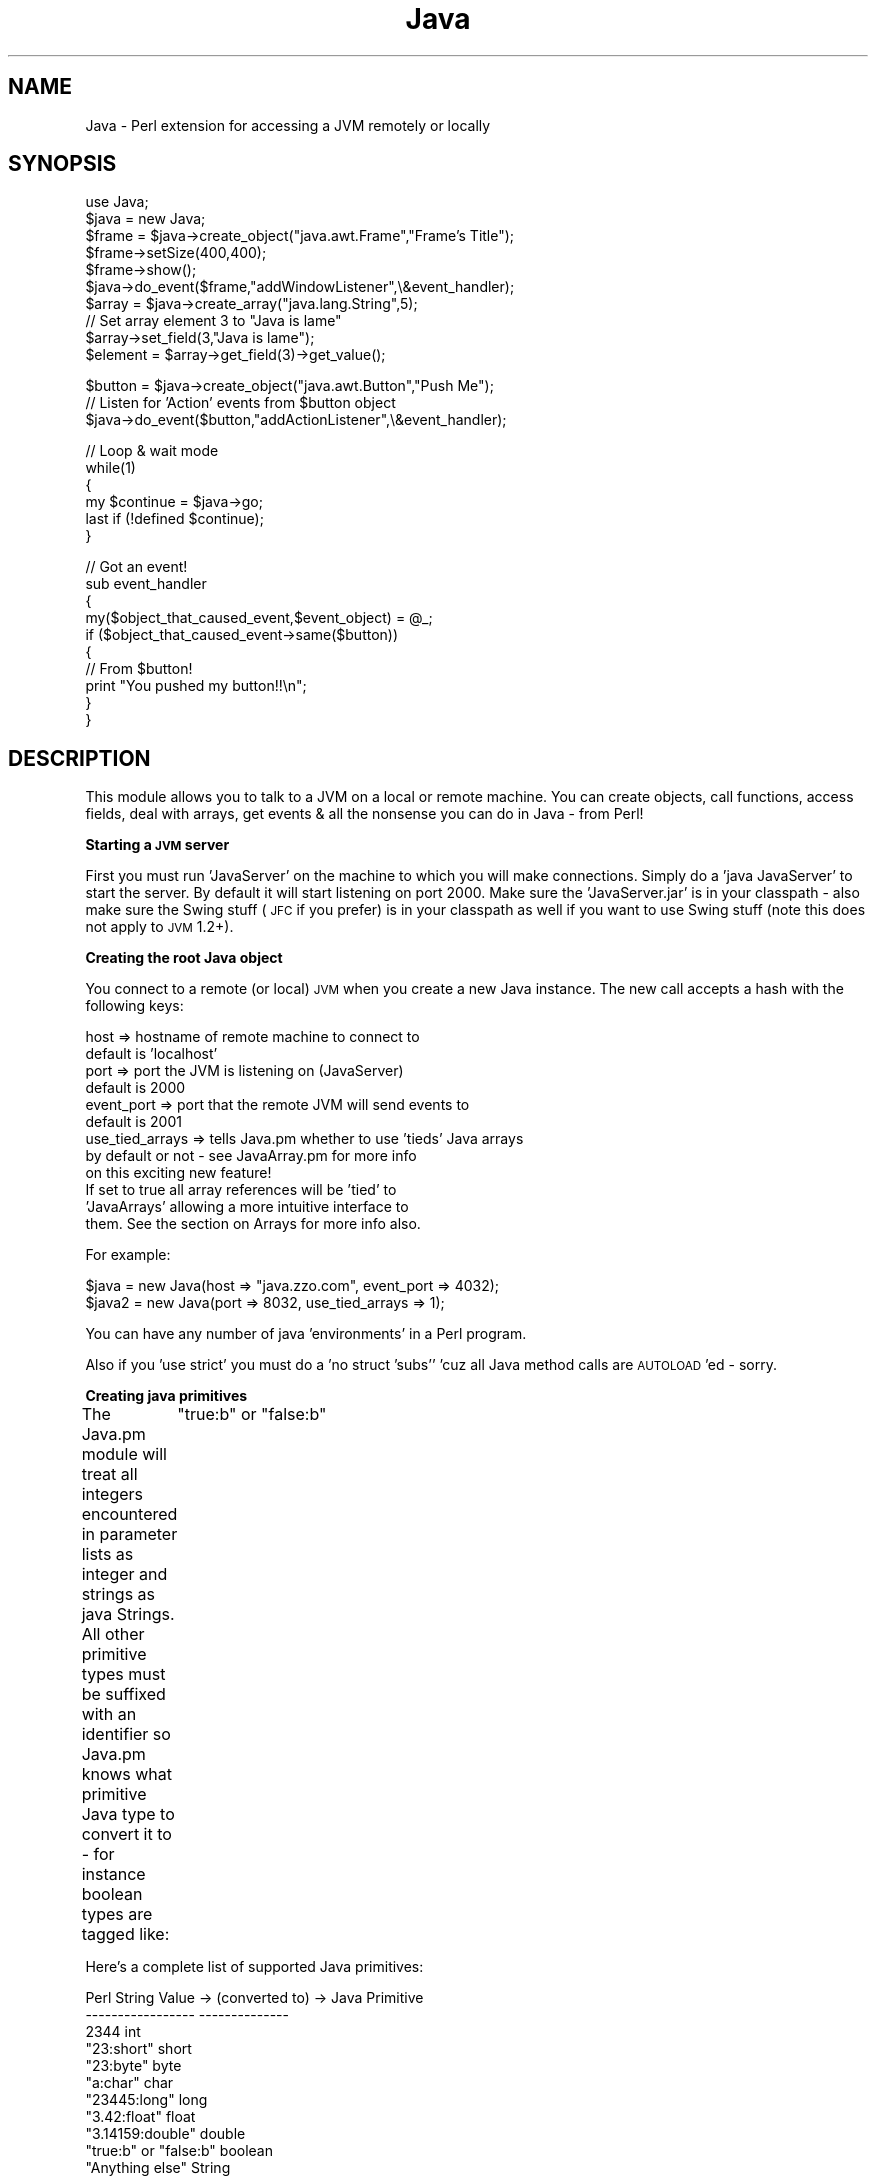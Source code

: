 .rn '' }`
''' $RCSfile$$Revision$$Date$
'''
''' $Log$
'''
.de Sh
.br
.if t .Sp
.ne 5
.PP
\fB\\$1\fR
.PP
..
.de Sp
.if t .sp .5v
.if n .sp
..
.de Ip
.br
.ie \\n(.$>=3 .ne \\$3
.el .ne 3
.IP "\\$1" \\$2
..
.de Vb
.ft CW
.nf
.ne \\$1
..
.de Ve
.ft R

.fi
..
'''
'''
'''     Set up \*(-- to give an unbreakable dash;
'''     string Tr holds user defined translation string.
'''     Bell System Logo is used as a dummy character.
'''
.tr \(*W-|\(bv\*(Tr
.ie n \{\
.ds -- \(*W-
.ds PI pi
.if (\n(.H=4u)&(1m=24u) .ds -- \(*W\h'-12u'\(*W\h'-12u'-\" diablo 10 pitch
.if (\n(.H=4u)&(1m=20u) .ds -- \(*W\h'-12u'\(*W\h'-8u'-\" diablo 12 pitch
.ds L" ""
.ds R" ""
'''   \*(M", \*(S", \*(N" and \*(T" are the equivalent of
'''   \*(L" and \*(R", except that they are used on ".xx" lines,
'''   such as .IP and .SH, which do another additional levels of
'''   double-quote interpretation
.ds M" """
.ds S" """
.ds N" """""
.ds T" """""
.ds L' '
.ds R' '
.ds M' '
.ds S' '
.ds N' '
.ds T' '
'br\}
.el\{\
.ds -- \(em\|
.tr \*(Tr
.ds L" ``
.ds R" ''
.ds M" ``
.ds S" ''
.ds N" ``
.ds T" ''
.ds L' `
.ds R' '
.ds M' `
.ds S' '
.ds N' `
.ds T' '
.ds PI \(*p
'br\}
.\"	If the F register is turned on, we'll generate
.\"	index entries out stderr for the following things:
.\"		TH	Title 
.\"		SH	Header
.\"		Sh	Subsection 
.\"		Ip	Item
.\"		X<>	Xref  (embedded
.\"	Of course, you have to process the output yourself
.\"	in some meaninful fashion.
.if \nF \{
.de IX
.tm Index:\\$1\t\\n%\t"\\$2"
..
.nr % 0
.rr F
.\}
.TH Java 3 "perl 5.005, patch 03" "21/Mar/2001" "User Contributed Perl Documentation"
.UC
.if n .hy 0
.if n .na
.ds C+ C\v'-.1v'\h'-1p'\s-2+\h'-1p'+\s0\v'.1v'\h'-1p'
.de CQ          \" put $1 in typewriter font
.ft CW
'if n "\c
'if t \\&\\$1\c
'if n \\&\\$1\c
'if n \&"
\\&\\$2 \\$3 \\$4 \\$5 \\$6 \\$7
'.ft R
..
.\" @(#)ms.acc 1.5 88/02/08 SMI; from UCB 4.2
.	\" AM - accent mark definitions
.bd B 3
.	\" fudge factors for nroff and troff
.if n \{\
.	ds #H 0
.	ds #V .8m
.	ds #F .3m
.	ds #[ \f1
.	ds #] \fP
.\}
.if t \{\
.	ds #H ((1u-(\\\\n(.fu%2u))*.13m)
.	ds #V .6m
.	ds #F 0
.	ds #[ \&
.	ds #] \&
.\}
.	\" simple accents for nroff and troff
.if n \{\
.	ds ' \&
.	ds ` \&
.	ds ^ \&
.	ds , \&
.	ds ~ ~
.	ds ? ?
.	ds ! !
.	ds /
.	ds q
.\}
.if t \{\
.	ds ' \\k:\h'-(\\n(.wu*8/10-\*(#H)'\'\h"|\\n:u"
.	ds ` \\k:\h'-(\\n(.wu*8/10-\*(#H)'\`\h'|\\n:u'
.	ds ^ \\k:\h'-(\\n(.wu*10/11-\*(#H)'^\h'|\\n:u'
.	ds , \\k:\h'-(\\n(.wu*8/10)',\h'|\\n:u'
.	ds ~ \\k:\h'-(\\n(.wu-\*(#H-.1m)'~\h'|\\n:u'
.	ds ? \s-2c\h'-\w'c'u*7/10'\u\h'\*(#H'\zi\d\s+2\h'\w'c'u*8/10'
.	ds ! \s-2\(or\s+2\h'-\w'\(or'u'\v'-.8m'.\v'.8m'
.	ds / \\k:\h'-(\\n(.wu*8/10-\*(#H)'\z\(sl\h'|\\n:u'
.	ds q o\h'-\w'o'u*8/10'\s-4\v'.4m'\z\(*i\v'-.4m'\s+4\h'\w'o'u*8/10'
.\}
.	\" troff and (daisy-wheel) nroff accents
.ds : \\k:\h'-(\\n(.wu*8/10-\*(#H+.1m+\*(#F)'\v'-\*(#V'\z.\h'.2m+\*(#F'.\h'|\\n:u'\v'\*(#V'
.ds 8 \h'\*(#H'\(*b\h'-\*(#H'
.ds v \\k:\h'-(\\n(.wu*9/10-\*(#H)'\v'-\*(#V'\*(#[\s-4v\s0\v'\*(#V'\h'|\\n:u'\*(#]
.ds _ \\k:\h'-(\\n(.wu*9/10-\*(#H+(\*(#F*2/3))'\v'-.4m'\z\(hy\v'.4m'\h'|\\n:u'
.ds . \\k:\h'-(\\n(.wu*8/10)'\v'\*(#V*4/10'\z.\v'-\*(#V*4/10'\h'|\\n:u'
.ds 3 \*(#[\v'.2m'\s-2\&3\s0\v'-.2m'\*(#]
.ds o \\k:\h'-(\\n(.wu+\w'\(de'u-\*(#H)/2u'\v'-.3n'\*(#[\z\(de\v'.3n'\h'|\\n:u'\*(#]
.ds d- \h'\*(#H'\(pd\h'-\w'~'u'\v'-.25m'\f2\(hy\fP\v'.25m'\h'-\*(#H'
.ds D- D\\k:\h'-\w'D'u'\v'-.11m'\z\(hy\v'.11m'\h'|\\n:u'
.ds th \*(#[\v'.3m'\s+1I\s-1\v'-.3m'\h'-(\w'I'u*2/3)'\s-1o\s+1\*(#]
.ds Th \*(#[\s+2I\s-2\h'-\w'I'u*3/5'\v'-.3m'o\v'.3m'\*(#]
.ds ae a\h'-(\w'a'u*4/10)'e
.ds Ae A\h'-(\w'A'u*4/10)'E
.ds oe o\h'-(\w'o'u*4/10)'e
.ds Oe O\h'-(\w'O'u*4/10)'E
.	\" corrections for vroff
.if v .ds ~ \\k:\h'-(\\n(.wu*9/10-\*(#H)'\s-2\u~\d\s+2\h'|\\n:u'
.if v .ds ^ \\k:\h'-(\\n(.wu*10/11-\*(#H)'\v'-.4m'^\v'.4m'\h'|\\n:u'
.	\" for low resolution devices (crt and lpr)
.if \n(.H>23 .if \n(.V>19 \
\{\
.	ds : e
.	ds 8 ss
.	ds v \h'-1'\o'\(aa\(ga'
.	ds _ \h'-1'^
.	ds . \h'-1'.
.	ds 3 3
.	ds o a
.	ds d- d\h'-1'\(ga
.	ds D- D\h'-1'\(hy
.	ds th \o'bp'
.	ds Th \o'LP'
.	ds ae ae
.	ds Ae AE
.	ds oe oe
.	ds Oe OE
.\}
.rm #[ #] #H #V #F C
.SH "NAME"
Java \- Perl extension for accessing a JVM remotely or locally
.SH "SYNOPSIS"
.PP
.Vb 11
\&  use Java;
\&  $java = new Java;
\&  $frame = $java->create_object("java.awt.Frame","Frame's Title");
\&  $frame->setSize(400,400);
\&  $frame->show();
\&  $java->do_event($frame,"addWindowListener",\e&event_handler);
\&  
\&  $array = $java->create_array("java.lang.String",5);
\&  // Set array element 3 to "Java is lame"
\&  $array->set_field(3,"Java is lame");
\&  $element = $array->get_field(3)->get_value();
.Ve
.Vb 3
\&  $button = $java->create_object("java.awt.Button","Push Me");
\&  // Listen for 'Action' events from $button object
\&  $java->do_event($button,"addActionListener",\e&event_handler);
.Ve
.Vb 6
\&  // Loop & wait mode
\&  while(1)
\&  {
\&       my $continue = $java->go;
\&       last if (!defined $continue);
\&  }
.Ve
.Vb 10
\&  // Got an event!
\&  sub event_handler
\&  {
\&        my($object_that_caused_event,$event_object) = @_;
\&        if ($object_that_caused_event->same($button))
\&        {
\&                // From $button!
\&                print "You pushed my button!!\en";
\&        }
\&  }
.Ve
.SH "DESCRIPTION"
This module allows you to talk to a JVM on a local or remote machine.  You
can create objects, call functions, access fields, deal with arrays, get
events & all the nonsense you can do in Java \- from Perl!
.Sh "Starting a \s-1JVM\s0 server"
First you must run \*(L'JavaServer\*(R' on the machine to which you will make
connections.  Simply do a \*(L'java JavaServer\*(R' to start the server.  By default
it will start listening on port 2000.  Make sure the \*(L'JavaServer.jar\*(R' is in your classpath \- also make sure the Swing stuff (\s-1JFC\s0 if you prefer) is in your classpath as well if you want to use Swing stuff (note this does not apply to \s-1JVM\s0 1.2+).
.Sh "Creating the root Java object"
You connect to a remote (or local) \s-1JVM\s0 when you create a new Java instance.
The new call accepts a hash with the following keys:
.PP
.Vb 12
\&        host => hostname of remote machine to connect to
\&                        default is 'localhost'
\&        port => port the JVM is listening on (JavaServer)
\&                        default is 2000
\&        event_port => port that the remote JVM will send events to
\&                        default is 2001
\&        use_tied_arrays => tells Java.pm whether to use 'tieds' Java arrays
\&                        by default or not - see JavaArray.pm for more info
\&                        on this exciting new feature!
\&                        If set to true all array references will be 'tied' to
\&                        'JavaArrays' allowing a more intuitive interface to
\&                        them.  See the section on Arrays for more info also.
.Ve
For example:
.PP
.Vb 2
\&        $java = new Java(host => "java.zzo.com", event_port => 4032);
\&        $java2 = new Java(port => 8032, use_tied_arrays => 1);
.Ve
You can have any number of java \*(L'environments\*(R' in a Perl program.
.PP
Also if you \*(L'use strict\*(R' you must do a \*(L'no struct \*(L'subs'' \*(L'cuz all Java method calls are \s-1AUTOLOAD\s0'ed \- sorry.
.Sh "Creating java primitives"
The Java.pm module will treat all integers encountered in parameter
lists as integer and strings as java Strings.  All other primitive types
must be suffixed with an identifier so Java.pm knows what primitive Java
type to convert it to \- for instance boolean types are tagged like:
	\*(L"true:b\*(R" or \*(L"false:b\*(R"
.PP
Here's a complete list of supported Java primitives:
.PP
.Vb 13
\&        Perl String Value  -> (converted to) -> Java Primitive
\&        -----------------                       --------------
\&        2344                                    int
\&        "23:short"                              short
\&        "23:byte"                               byte
\&        "a:char"                                char
\&        "23445:long"                            long
\&        "3.42:float"                            float
\&        "3.14159:double"                        double
\&        "true:b" or "false:b"                   boolean
\&        "Anything else"                         String
\&                or
\&        "Anything else:string"                  String
.Ve
So... if you need to use an integer as a String say \*(L"343:string\*(R".
.Sh "Localization and String encoding"
Quick note on String encodings, you can specify that your strings are encoded
in a specific format using the \*(L":string_<\s-1ENCODING\s0>\*(R" syntax like:
.PP
.Vb 1
\&        my $label = $java->create_object("java.awt.Label","Label:string_UTF8");
.Ve
This specifies that this String uses Unicode encoding.  See 
http://www.javasoft.com/products/jdk/1.1/docs/guide/intl/encoding.doc.html
for the complete list of valid Java String encodings.
.Sh "Creating java objects"
Once you've connected to a \s-1JVM\s0 via the \*(L'new Java\*(R' call you can start creating
Java objects.  This is accomplished via the \*(L'create_object\*(R' function.
The first argument must be the \*(L'fully-qualified'/'full path\*(R' of the Java object
you want to create \- like \*(L'java.lang.String\*(R' or \*(L'java.awt.Frame\*(R'.  
The remaining arguments are passed to that object's constructor.
.PP
For example:
.PP
.Vb 3
\&        my $frame = $java->create_object("java.awt.Frame","Frame Title");
\&        my $dialog = $java->create_object("java.awt.Dialog",$frame,
\&                        "Dialog Title","true:b");
.Ve
Note the use of \*(L"true:b\*(R" in the constructor to tell Java.pm that that 
value should be a \*(L'true\*(R' Java boolean value.
.PP
In these cases a \*(L'java.awt.Frame\*(R' takes a String as the lone parameter, 
whereas a \*(L'java.awt.Dialog\*(R' takes a Frame, a String, and a boolean value 
in its constructor.
.Sh "Calling java methods"
You can make both static and instantiated method calls on java objects.
The parameter lists work exactly like constructor parameter lists \- if you
want to pass a java primitive anything other than integers or Strings need
to be tagged accordingly.  All function calls that return something return
a java object \- so even if the java function returns an \*(L'int\*(R' it is returned
to perl as a \*(L'java.lang.Integer\*(R'.  To get the value of that Integer you must
use the \*(L'get_value\*(R' function.
The syntax is exactly what you'd expect (I hope!).
.PP
For example:
.PP
.Vb 2
\&        $frame->setSize(200,500);
\&        $frame->show();  (or $frame->show)
.Ve
Note functions that don't take any parameters don't need the parentheses!
.PP
.Vb 2
\&        
\&To call static functions the syntax is slightly different.
.Ve
For example:
.PP
To call the static method \*(L'forName\*(R' in the object \*(L'java.lang.Class\*(R'
it looks like this:
.PP
.Vb 1
\&        my $class = $java->java_lang_Class("forName","Test");
.Ve
Note you use the \*(L'$java\*(R' object returned from the call to \*(L'new Java\*(R'
to access static methods \- the static object must be fully-qualified
separated by \*(L'_'s instead of \*(L'.'s.  And finally the first parameter
is the name of the static function followed by any parameters to it.
.PP
If your static class is \s-1NOT\s0 in a package you \s-1MUST\s0 use the \*(L'static_call\*(R'
function like:
.PP
.Vb 1
\&        my $return_value = $java->static_call("MyStaticClass","<function_name>",@params);
.Ve
.Sh "Getting and Setting java object fields"
You can get and set individual fields in java objects (static or instantiated) 
using the \*(L'get_field\*(R' and \*(L'set_field\*(R' methods.  All \*(L'get_field\*(R' calls return
java objects just like calling java functions.  You must use the \*(L'get_value\*(R'
function to \*(L'unwrap\*(R' primitive types to their actual values.
.PP
For example:
.PP
Get a static field 
.PP
.Vb 2
\&        my $win_act = $java->get_field("java.awt.event.WindowEvent",
\&                                                "WINDOW_ACTIVATED");
.Ve
Note the first parameter must be the fully qualified java object name 
and the second parameter is the static field.
.PP
Get an instantiated field
.PP
.Vb 2
\&        my $obj = $java->create_object("java.my.Object");
\&        my $field = $obj->get_field("my_field");
.Ve
Similarly to set a field another parameter is added to the \*(L'set_field\*(R' call
with the object that the specified field is to be set to:
	
Set a static field
.PP
.Vb 1
\&        $java->set_field("java.static.Object","field_name",$obj);
.Ve
Set an instantiated field
.PP
.Vb 1
\&        $obj->set_field("integer_field_name",400);
.Ve
.Sh "Exceptions"
Currently Java.pm will \*(L'croak\*(R' when an Exception is encountered in JavaServer.
So the way to deal with them is to enclose your Java expression that might
throw an exception in an \*(L'eval\*(R' block & then check the $@ variable to see
if an Exception was indeed thrown.  You then need to parse the $@ variable
to see exactly what Exception was thrown.  Currently the format of the $@
string is: 
.PP
.Vb 1
\&        ERROR: java.lang.Exception: some.java.Exception: <more info> at $0 line XX
.Ve
Note the \*(L'<more info>\*(R' part is the result of the \fIgetMessage()\fR function
of that Exception.  Everything after that is the stuff put in there by croak;
the filename & line number of your Perl program.
So here's what an Exception handler can look like:
.PP
.Vb 10
\&        my $I;
\&        eval
\&        {
\&                $I = $java->java_lang_Integer("parseInt","$some_string:string");
\&        };
\&        if ($@)
\&        {
\&                # An exception was thrown!!
\&                $@ =~ s/ERROR: //;      # Gets rid of 'ERROR: '
\&                $@ =~ s/at $0.*$//;     # Gets rid of 'croak' generated stuff
.Ve
.Vb 2
\&                # Print just the Java stuff
\&                print "$@\en";
.Ve
.Vb 1
\&        }
.Ve
So in this example if the scalar \f(CW$some_string\fR did \s-1NOT\s0 contain a parsable
integer \- say \*(L'dd\*(R' \- the printed error message would be:
.PP
.Vb 1
\&        java.lang.Exception: java.lang.NumberFormatException: dd 
.Ve
.Sh "Comparing Java objects"
The \*(L'==\*(R' operator is now overloaded to provide this functionality!  Woohoo!
So you can now say stuff like:
.PP
.Vb 8
\&        if ($object1 == $object2)
\&        {
\&                #They're the same!
\&        }
\&        else
\&        {
\&                #Not!
\&        }
.Ve
Here's the old (other) way of doing the exact same thing:
.PP
You can see if two references to java objects actually point to the same
object by using the \*(L'same\*(R' function like:
.PP
.Vb 8
\&        if ($object1->same($object2))
\&        {
\&                # They're the same!
\&        }
\&        else
\&        {
\&                # Nope, not the same
\&        }
.Ve
You'll see why this is useful in the next section \*(L'Events\*(R'.
.Sh "Events"
Events are passed from the remote \s-1JVM\s0 to Perl5 via a separate event port.
To enable events on an object use the \*(L'do_event\*(R' function.  Your callback
function will receive the object that caused the event as its first
parameter and the event object itself as the second parameter.  Here's where
ya wanna use the \*(L'same\*(R' function (or the new overloaded \*(L'==\*(R' operator)
to see what object caused this event if you set up multiple objects to call 
the same event function.
.PP
For example:
.PP
.Vb 4
\&        my $frame = $java->create_object("java.awt.Frame","Title");
\&        $java->do_event($frame,"addWindowListener",\e&event_handler);
\&        my $button = $java->create_object("java.awt.Button","Push Me");
\&        $java->do_event($button,"addActionListener",\e&event_handler);
.Ve
To stop listening for events do:
.PP
.Vb 1
\&        $java->do_event($frame,"removeWindowListener");
.Ve
Where:
\- \f(CW$frame\fR is the object for which you'd like to receive events
\- \*(L"addWindowListener\*(R" specifies the types of events you want to listen for
\- \e&event_handler is your event callback routing that will handle these events
.PP
You will keep receiving events you registered for until you make a \*(L"remove\*(R"
call or your Java object goes away (out of scope, you destroy it, whatever).
.PP
Note the second parameter \s-1MUST\s0 be of the form:
.PP
.Vb 1
\&        "<add | remove><Event Type>Listener"
.Ve
Default <Event Types> are:
.PP
.Vb 11
\&        Component
\&        Container
\&        Focus
\&        Key
\&        Mouse
\&        MouseMotion
\&        Window
\&        Action
\&        Item
\&        Adjustment
\&        Text
.Ve
Swing <Event Types> are:
.PP
.Vb 15
\&        Ancestor
\&        Caret
\&        CellEditor
\&        Change
\&        Hyperlink
\&        InternalFrame
\&        ListData
\&        ListSelection
\&        MenuDragMouse
\&        MenuKey
\&        Menu
\&        PopupMenu
\&        TreeExpansion
\&        TreeSelection
\&        TreeWillExpand
.Ve
And within most of these <Event Types> there are a number of specific events.
Check out the Java event docs if you don't know what I'm talking about...
.PP
Here's what an event handler looks like:
	
	sub event_handler
	{
		\fImy\fR\|($object,$event) = \f(CW@_\fR;
		if ($object->\fIsame\fR\|($frame))	# Old sytle
			\s-1OR\s0
		if ($object == \f(CW$frame\fR)		# New style!
		{
			# Event caused by our frame object!
	
			# This will get this event's \s-1ID\s0 value
			my \f(CW$event_id\fR = \f(CW$event\fR\->getID\->get_value;
.PP
.Vb 2
\&                        # Get value for a WINDOW_CLOSING event
\&                        my $closing_id = $java->get_field("java.awt.event.WindowEvent","WINDOW_CLOSING")->get_value;
.Ve
.Vb 13
\&                        if ($event_id == $closing_id)
\&                        {
\&                                # Close our frame @ user request
\&                                $object->dispose;
\&                        }
\&                }
\&                if ($object->same($button))     # old style
\&                        OR
\&                if ($object == $button)         # new style!
\&                {
\&                        print "You Pushed My Button!\en";
\&                }
\&        }
.Ve
Note return values from event handlers are ignored by Java.pm \s-1BUT\s0 are
returned from the Event Loop as you'll see in a bit.
.PP
Note also how I had to call \*(L'get_value\*(R' to get the actualy integer values 
of the \*(L'getID\*(R' function return value and the field value of \s-1WINDOW_CLOSING\s0.
.Sh "Event Loops"
Once you've set up your event handlers you must start the event loop
to begin getting events \- there are two ways to do this.
.PP
.Vb 2
\&        1. Have Java.pm handle the event loop 
\&        2. Roll your own.
.Ve
Java.pm's event loop will block until an events happens \- typically this 
is what you want but sometimes you might want more control, so I've decided
to be nice this _one_ time & let you roll your own too.
.PP
Here's how Java.pm's event loop works for ya:
.PP
.Vb 3
\&        #
\&        # Set up a bunch of events...
\&        #
.Ve
.Vb 5
\&        while(1)
\&        {
\&                my $cont = $java->go;
\&                last if (!defined $cont);
\&        }
.Ve
Note this works similarly to Tk's event loop.  Your program will
now just sit & respond to events via your event handlers.  Also note that
Java.pm's event loop only handles \s-1ONE\s0 event & then returns \- the return
value is whatever your event handler returned \s-1OR\s0 undef if there was an
error (like you lost yer connexion to the \s-1JVM\s0).
.PP
Here's how you can create yer own Event Loop:
.PP
You ask Java.pm for a FileHandle that represents the incoming event stream.
You can then select on this FileHandle or do whatever else you want \- remember
this is a \s-1READ\s0 \s-1ONLY\s0 FileHandle so writing to it ain't going to do anything.
Once you get a \*(L'line\*(R' from this FileHandle you can (and probably should)
call \*(L'decipher_event\*(R' & the event will be dispatched to your event handler
appropriately \- the return value being the return value of your event handler.
This can look something like this:
.PP
.Vb 1
\&        ## Roll my own event loop
.Ve
.Vb 2
\&        # Get event FileHandle
\&        my $event_file_handle = $java->get_event_FH;
.Ve
.Vb 3
\&        # Set up my select loop
\&        my $READBITS = 0;
\&        vec($READBITS,$event_file_handle->fileno,1) = 1;
.Ve
.Vb 10
\&        # Suck in lines forever & dispatch events
\&        while(1)
\&        {
\&                my $nf = select(my $rb = $READBITS,undef,undef,undef);
\&                if ($nf)
\&                {
\&                        my $event_line = <$event_file_handle>;
\&                        $java->decipher_event($event_line);
\&                }
\&        }
.Ve
Note this example is \s-1EXACTLY\s0 what Java.pm's \*(L'go\*(R' function does \- if you
roll yer own Event Loop you prolly want to do something more interesting 
than this!
.PP
The upshot is you'll probably just want to use the \*(L'go\*(R' function but if
you've got some other FileHandles going on & you don't want to block on
just this one you can (and should) use the \*(L'roll your own\*(R' method.
.Sh "Getting values"
To \*(L'unwrap\*(R' java primitives (including Strings) you need to call the
\&'get_value\*(R' function.  This will stringify any object given to it \-
typcially this is only useful for \*(L'unwrapping\*(R' java primitives and
Strings.
.PP
For example:
.PP
.Vb 2
\&        my $string1 = $java->create_object("java.lang.String","Mark");
\&        my $string2 = $java->create_object("java.lang.String","Jim");
.Ve
.Vb 5
\&        if ($string1 eq $string2)
\&        {
\&                # WRONG!!!  
\&                # $string1 & $string2 are objects!
\&        }
.Ve
.Vb 6
\&        if ($string1->get_value eq $string2->get_value)
\&        {
\&                # RIGHT!!!
\&                # now you're comparing actual strings...
\&        }
\&        
.Ve
.Sh "Arrays \- new style!"
Arrays are created with the \*(L'create_array\*(R' function call.  It needs a
fully-qualified java object or primitive name and a dimension.
.PP
.Vb 4
\&        If you specified 'use_tied_arrays' in your constructor to Java.pm
\&        (& I think you should unless you have to perserve backwards 
\&        compatibility...) all Java array references will be 'tied' to the
\&        JavaArray class allowing a more intuitive interface to your array.
.Ve
.Vb 2
\&        All array references will be _references_ to these objects.  
\&        Here's how it looks (compare with 'old style' below):
.Ve
.Vb 3
\&        # This will create a String array with 100 elements
\&        #       (this is the same)
\&        my $array  = $java->create_array("java.lang.String",100);
.Ve
.Vb 3
\&        # Now it gets interesting!
\&        # Don't forget on primitive arrays to use the ':' notation!
\&        $array->[22] = "Mark rules the free world";
.Ve
.Vb 2
\&        # Get element #99
\&        my $element_99 = $array->[99];
.Ve
To get the length or size of an array do what you'd expect (I hope!)
.PP
For example:
.PP
.Vb 2
\&        my $length = scalar (@$array);
\&        my $size = $#{@array};
.Ve
.Vb 1
\&        (remember you get an arrayref there sonny...)
.Ve
To pass as a function parameter just pass it in as normal:
.PP
.Vb 1
\&        my $list = $java->java_util_Arrays("asList",$array);
.Ve
.Sh "Arrays \- old style"
Arrays are created with the \*(L'create_array\*(R' function call.  It needs a
fully-qualified java object or primitive name and a dimension.
.PP
For example:
.PP
.Vb 2
\&        # This will create a char array with 100 elements
\&        my $char_array  = $java->create_array("char",100);
.Ve
.Vb 4
\&        # This will create a String array with 5 elements
\&        my $string_array = $java->create_array("java.lang.String",5);
\&                
\&Array elements are get and set using the 'get_field' and 'set_field' function calls.
.Ve
For example:
.PP
.Vb 3
\&        # Set element #22 to 'B'
\&        # Don't forget on primitive arrays to use the ':' notation!
\&        $char_array->set_field(22,"B:char");
.Ve
.Vb 2
\&        # Set element #3 to 'Mark Rox'
\&        $string_array->set_field(3,"Mark Rox");
.Ve
.Vb 2
\&        # Get element #99
\&        my $element_99 = $char_array->get_field(99);
.Ve
.Vb 2
\&        # Get element #4
\&        my $element_4 = $string_array->get_field(4);
.Ve
.Vb 4
\&        # Don't forget to get the actual string value you gotta call
\&        #       'get_value'!
\&        my $char_value = $char_element_99->get_value;
\&        my $string_value = $string_element_4->get_value;
.Ve
To get the length of an array use the get_length function.
.PP
For example:
.PP
.Vb 1
\&        my $length = $string_array->get_length;
.Ve
Note this will return an actual integer!  You do not need to call \*(L'get_value\*(R' on \*(L'get_length's return value!
.Sh "\s-1EXPORT\s0"
None by default.
.SH "AUTHOR"
Mark Ethan Trostler, mark@zzo.com
.SH "SEE ALSO"
\fIperl\fR\|(1).
http://www.javasoft.com/.
Any sorta Java documentation you can get yer hands on!
http://www.zzo.com/Java/getit.html

.rn }` ''
.IX Title "Java 3"
.IX Name "Java - Perl extension for accessing a JVM remotely or locally"

.IX Header "NAME"

.IX Header "SYNOPSIS"

.IX Header "DESCRIPTION"

.IX Subsection "Starting a \s-1JVM\s0 server"

.IX Subsection "Creating the root Java object"

.IX Subsection "Creating java primitives"

.IX Subsection "Localization and String encoding"

.IX Subsection "Creating java objects"

.IX Subsection "Calling java methods"

.IX Subsection "Getting and Setting java object fields"

.IX Subsection "Exceptions"

.IX Subsection "Comparing Java objects"

.IX Subsection "Events"

.IX Subsection "Event Loops"

.IX Subsection "Getting values"

.IX Subsection "Arrays \- new style!"

.IX Subsection "Arrays \- old style"

.IX Subsection "\s-1EXPORT\s0"

.IX Header "AUTHOR"

.IX Header "SEE ALSO"

